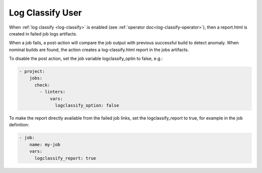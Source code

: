 .. _log-classify-user:

Log Classify User
=================

When :ref:`log classify <log-classify>` is enabled
(see :ref:`operator doc<log-classify-operator>`), then a report.html is
created in failed job logs artifacts.

When a job fails, a post-action will compare the job output with previous
successful build to detect anomaly. When nominal builds are found, the action
creates a log-classify.html report in the jobs artifacts.

To disable the post action, set the job variable logclassify_optin to false,
e.g.:

.. code-block:: yaml

   - project:
       jobs:
         check:
           - linters:
               vars:
                 logclassify_option: false

To make the report directly available from the failed job links, set the
logclassify_report to true, for example in the job definition:

.. code-block:: yaml

   - job:
       name: my-job
       vars:
         logclassify_report: true
